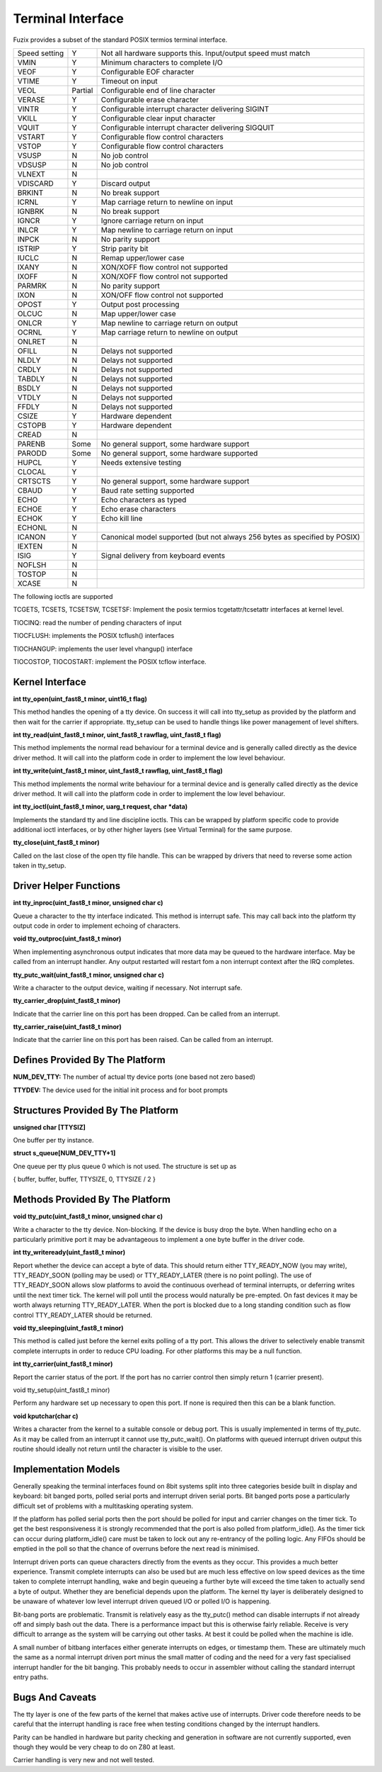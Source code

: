 Terminal Interface
==================

Fuzix provides a subset of the standard POSIX termios terminal
interface.

+-----------------------+-----------------------+-----------------------+
| Speed setting         | Y                     | Not all hardware      |
|                       |                       | supports this.        |
|                       |                       | Input/output speed    |
|                       |                       | must match            |
+-----------------------+-----------------------+-----------------------+
| VMIN                  | Y                     | Minimum characters to |
|                       |                       | complete I/O          |
+-----------------------+-----------------------+-----------------------+
| VEOF                  | Y                     | Configurable EOF      |
|                       |                       | character             |
+-----------------------+-----------------------+-----------------------+
| VTIME                 | Y                     | Timeout on input      |
+-----------------------+-----------------------+-----------------------+
| VEOL                  | Partial               | Configurable end of   |
|                       |                       | line character        |
+-----------------------+-----------------------+-----------------------+
| VERASE                | Y                     | Configurable erase    |
|                       |                       | character             |
+-----------------------+-----------------------+-----------------------+
| VINTR                 | Y                     | Configurable          |
|                       |                       | interrupt character   |
|                       |                       | delivering SIGINT     |
+-----------------------+-----------------------+-----------------------+
| VKILL                 | Y                     | Configurable clear    |
|                       |                       | input character       |
+-----------------------+-----------------------+-----------------------+
| VQUIT                 | Y                     | Configurable          |
|                       |                       | interrupt character   |
|                       |                       | delivering SIGQUIT    |
+-----------------------+-----------------------+-----------------------+
| VSTART                | Y                     | Configurable flow     |
|                       |                       | control characters    |
+-----------------------+-----------------------+-----------------------+
| VSTOP                 | Y                     | Configurable flow     |
|                       |                       | control characters    |
+-----------------------+-----------------------+-----------------------+
| VSUSP                 | N                     | No job control        |
+-----------------------+-----------------------+-----------------------+
| VDSUSP                | N                     | No job control        |
+-----------------------+-----------------------+-----------------------+
| VLNEXT                | N                     |                       |
+-----------------------+-----------------------+-----------------------+
| VDISCARD              | Y                     | Discard output        |
+-----------------------+-----------------------+-----------------------+
| BRKINT                | N                     | No break support      |
+-----------------------+-----------------------+-----------------------+
| ICRNL                 | Y                     | Map carriage return   |
|                       |                       | to newline on input   |
+-----------------------+-----------------------+-----------------------+
| IGNBRK                | N                     | No break support      |
+-----------------------+-----------------------+-----------------------+
| IGNCR                 | Y                     | Ignore carriage       |
|                       |                       | return on input       |
+-----------------------+-----------------------+-----------------------+
| INLCR                 | Y                     | Map newline to        |
|                       |                       | carriage return on    |
|                       |                       | input                 |
+-----------------------+-----------------------+-----------------------+
| INPCK                 | N                     | No parity support     |
+-----------------------+-----------------------+-----------------------+
| ISTRIP                | Y                     | Strip parity bit      |
+-----------------------+-----------------------+-----------------------+
| IUCLC                 | N                     | Remap upper/lower     |
|                       |                       | case                  |
+-----------------------+-----------------------+-----------------------+
| IXANY                 | N                     | XON/XOFF flow control |
|                       |                       | not supported         |
+-----------------------+-----------------------+-----------------------+
| IXOFF                 | N                     | XON/XOFF flow control |
|                       |                       | not supported         |
+-----------------------+-----------------------+-----------------------+
| PARMRK                | N                     | No parity support     |
+-----------------------+-----------------------+-----------------------+
| IXON                  | N                     | XON/OFF flow control  |
|                       |                       | not supported         |
+-----------------------+-----------------------+-----------------------+
| OPOST                 | Y                     | Output post           |
|                       |                       | processing            |
+-----------------------+-----------------------+-----------------------+
| OLCUC                 | N                     | Map upper/lower case  |
+-----------------------+-----------------------+-----------------------+
| ONLCR                 | Y                     | Map newline to        |
|                       |                       | carriage return on    |
|                       |                       | output                |
+-----------------------+-----------------------+-----------------------+
| OCRNL                 | Y                     | Map carriage return   |
|                       |                       | to newline on output  |
+-----------------------+-----------------------+-----------------------+
| ONLRET                | N                     |                       |
+-----------------------+-----------------------+-----------------------+
| OFILL                 | N                     | Delays not supported  |
+-----------------------+-----------------------+-----------------------+
| NLDLY                 | N                     | Delays not supported  |
+-----------------------+-----------------------+-----------------------+
| CRDLY                 | N                     | Delays not supported  |
+-----------------------+-----------------------+-----------------------+
| TABDLY                | N                     | Delays not supported  |
+-----------------------+-----------------------+-----------------------+
| BSDLY                 | N                     | Delays not supported  |
+-----------------------+-----------------------+-----------------------+
| VTDLY                 | N                     | Delays not supported  |
+-----------------------+-----------------------+-----------------------+
| FFDLY                 | N                     | Delays not supported  |
+-----------------------+-----------------------+-----------------------+
| CSIZE                 | Y                     | Hardware dependent    |
+-----------------------+-----------------------+-----------------------+
| CSTOPB                | Y                     | Hardware dependent    |
+-----------------------+-----------------------+-----------------------+
| CREAD                 | N                     |                       |
+-----------------------+-----------------------+-----------------------+
| PARENB                | Some                  | No general support,   |
|                       |                       | some hardware support |
+-----------------------+-----------------------+-----------------------+
| PARODD                | Some                  | No general support,   |
|                       |                       | some hardware         |
|                       |                       | supported             |
+-----------------------+-----------------------+-----------------------+
| HUPCL                 | Y                     | Needs extensive       |
|                       |                       | testing               |
+-----------------------+-----------------------+-----------------------+
| CLOCAL                | Y                     |                       |
+-----------------------+-----------------------+-----------------------+
| CRTSCTS               | Y                     | No general support,   |
|                       |                       | some hardware support |
+-----------------------+-----------------------+-----------------------+
| CBAUD                 | Y                     | Baud rate setting     |
|                       |                       | supported             |
+-----------------------+-----------------------+-----------------------+
| ECHO                  | Y                     | Echo characters as    |
|                       |                       | typed                 |
+-----------------------+-----------------------+-----------------------+
| ECHOE                 | Y                     | Echo erase characters |
+-----------------------+-----------------------+-----------------------+
| ECHOK                 | Y                     | Echo kill line        |
+-----------------------+-----------------------+-----------------------+
| ECHONL                | N                     |                       |
+-----------------------+-----------------------+-----------------------+
| ICANON                | Y                     | Canonical model       |
|                       |                       | supported (but not    |
|                       |                       | always 256 bytes as   |
|                       |                       | specified by POSIX)   |
+-----------------------+-----------------------+-----------------------+
| IEXTEN                | N                     |                       |
+-----------------------+-----------------------+-----------------------+
| ISIG                  | Y                     | Signal delivery from  |
|                       |                       | keyboard events       |
+-----------------------+-----------------------+-----------------------+
| NOFLSH                | N                     |                       |
+-----------------------+-----------------------+-----------------------+
| TOSTOP                | N                     |                       |
+-----------------------+-----------------------+-----------------------+
| XCASE                 | N                     |                       |
+-----------------------+-----------------------+-----------------------+

The following ioctls are supported

TCGETS, TCSETS, TCSETSW, TCSETSF: Implement the posix termios
tcgetattr/tcsetattr interfaces at kernel level.

TIOCINQ: read the number of pending characters of input

TIOCFLUSH: implements the POSIX tcflush() interfaces

TIOCHANGUP: implements the user level vhangup() interface

TIOCOSTOP, TIOCOSTART: implement the POSIX tcflow interface.

Kernel Interface
----------------

**int tty_open(uint_fast8_t minor, uint16_t flag)**

This method handles the opening of a tty device. On success it will call
into tty_setup as provided by the platform and then wait for the carrier
if appropriate. tty_setup can be used to handle things like power
management of level shifters.

**int tty_read(uint_fast8_t minor, uint_fast8_t rawflag, uint_fast8_t flag)**

This method implements the normal read behaviour for a terminal device
and is generally called directly as the device driver method. It will
call into the platform code in order to implement the low level
behaviour.

**int tty_write(uint_fast8_t minor, uint_fast8_t rawflag, uint_fast8_t flag)**

This method implements the normal write behaviour for a terminal device
and is generally called directly as the device driver method. It will
call into the platform code in order to implement the low level
behaviour.

**int tty_ioctl(uint_fast8_t minor, uarg_t request, char \*data)**

Implements the standard tty and line discipline ioctls. This can be
wrapped by platform specific code to provide additional ioctl
interfaces, or by other higher layers (see Virtual Terminal) for the
same purpose.

**tty_close(uint_fast8_t minor)**

Called on the last close of the open tty file handle. This can be
wrapped by drivers that need to reverse some action taken in tty_setup.

Driver Helper Functions
-----------------------

**int tty_inproc(uint_fast8_t minor, unsigned char c)**

Queue a character to the tty interface indicated. This method is
interrupt safe. This may call back into the platform tty output code in
order to implement echoing of characters.

**void tty_outproc(uint_fast8_t minor)**

When implementing asynchronous output indicates that more data may be
queued to the hardware interface. May be called from an interrupt
handler. Any output restarted will restart fom a non interrupt context
after the IRQ completes.

**tty_putc_wait(uint_fast8_t minor, unsigned char c)**

Write a character to the output device, waiting if necessary. Not
interrupt safe.

**tty_carrier_drop(uint_fast8_t minor)**

Indicate that the carrier line on this port has been dropped. Can be
called from an interrupt.

**tty_carrier_raise(uint_fast8_t minor)**

Indicate that the carrier line on this port has been raised. Can be
called from an interrupt.

Defines Provided By The Platform
------------------------------------

**NUM_DEV_TTY:** The number of actual tty device ports (one based not zero based)

**TTYDEV:** The device used for the initial init process and for boot prompts

Structures Provided By The Platform
-----------------------------------

**unsigned char [TTYSIZ]**

One buffer per tty instance.

**struct s_queue[NUM_DEV_TTY+1]**

One queue per tty plus queue 0 which is not used. The structure is set
up as

{ buffer, buffer, buffer, TTYSIZE, 0, TTYSIZE / 2 }

Methods Provided By The Platform
------------------------------------

**void tty_putc(uint_fast8_t minor, unsigned char c)**

Write a character to the tty device. Non-blocking. If the device is busy
drop the byte. When handling echo on a particularly primitive port it
may be advantageous to implement a one byte buffer in the driver code.

**int tty_writeready(uint_fast8_t minor)**

Report whether the device can accept a byte of data. This should return
either TTY_READY_NOW (you may write), TTY_READY_SOON (polling may be
used) or TTY_READY_LATER (there is no point polling). The use of
TTY_READY_SOON allows slow platforms to avoid the continuous overhead of
terminal interrupts, or deferring writes until the next timer tick. The
kernel will poll until the process would naturally be pre-empted. On
fast devices it may be worth always returning TTY_READY_LATER. When the
port is blocked due to a long standing condition such as flow control
TTY_READY_LATER should be returned.

**void tty_sleeping(uint_fast8_t minor)**

This method is called just before the kernel exits polling of a tty
port. This allows the driver to selectively enable transmit complete
interrupts in order to reduce CPU loading. For other platforms this may
be a null function.

**int tty_carrier(uint_fast8_t minor)**

Report the carrier status of the port. If the port has no carrier
control then simply return 1 (carrier present).

void tty_setup(uint_fast8_t minor)

Perform any hardware set up necessary to open this port. If none is
required then this can be a blank function.

**void kputchar(char c)**

Writes a character from the kernel to a suitable console or debug port.
This is usually implemented in terms of tty_putc. As it may be called
from an interrupt it cannot use tty_putc_wait(). On platforms with queued
interrupt driven output this routine should ideally not return until the
character is visible to the user.

Implementation Models
---------------------

Generally speaking the terminal interfaces found on 8bit systems split
into three categories beside built in display and keyboard: bit banged
ports, polled serial ports and interrupt driven serial ports. Bit banged
ports pose a particularly difficult set of problems with a multitasking
operating system.

If the platform has polled serial ports then the port should be polled
for input and carrier changes on the timer tick. To get the best
responsiveness it is strongly recommended that the port is also polled
from platform_idle(). As the timer tick can occur during platform_idle()
care must be taken to lock out any re-entrancy of the polling logic. Any
FIFOs should be emptied in the poll so that the chance of overruns
before the next read is minimised.

Interrupt driven ports can queue characters directly from the events as
they occur. This provides a much better experience. Transmit complete
interrupts can also be used but are much less effective on low speed
devices as the time taken to complete interrupt handling, wake and begin
queueing a further byte will exceed the time taken to actually send a
byte of output. Whether they are beneficial depends upon the platform. The
kernel tty layer is deliberately designed to be unaware of whatever low
level interrupt driven queued I/O or polled I/O is happening.

Bit-bang ports are problematic. Transmit is relatively easy as the
tty_putc() method can disable interrupts if not already off and simply
bash out the data. There is a performance impact but this is otherwise
fairly reliable. Receive is very difficult to arrange as the system will
be carrying out other tasks. At best it could be polled when the machine
is idle.

A small number of bitbang interfaces either generate interrupts on
edges, or timestamp them. These are ultimately much the same as a normal
interrupt driven port minus the small matter of coding and the need for
a very fast specialised interrupt handler for the bit banging. This
probably needs to occur in assembler without calling the standard
interrupt entry paths.

Bugs And Caveats
----------------

The tty layer is one of the few parts of the kernel that makes
active use of interrupts. Driver code therefore needs to be careful that
the interrupt handling is race free when testing conditions changed by
the interrupt handlers.

Parity can be handled in hardware but parity checking and generation in
software are not currently supported, even though they would be very
cheap to do on Z80 at least.

Carrier handling is very new and not well tested.


